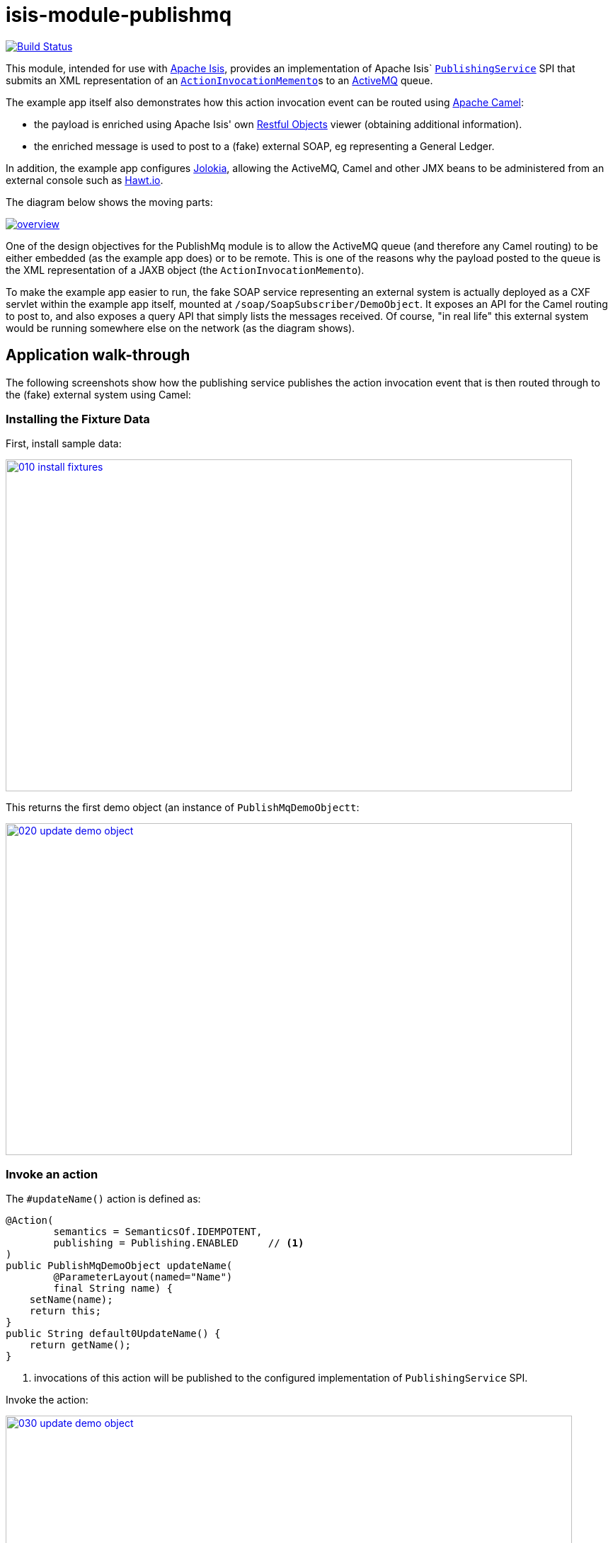 = isis-module-publishmq
:_imagesdir: ./

image:https://travis-ci.org/isisaddons/isis-module-publishmq.png?branch=master[Build Status,link=https://travis-ci.org/isisaddons/isis-module-publishmq]

This module, intended for use with http://isis.apache.org[Apache Isis], provides an implementation of Apache Isis` link:http://isis.apache.org/guides/rg.html#_rg_services-spi_manpage-PublishingService[`PublishingService`] SPI that submits an XML representation of an link:https://github.com/apache/isis/blob/master/core/schema/src/main/resources/org/apache/isis/schema/aim/aim-1.0.xsd[`ActionInvocationMemento`]s to an link:http://activemq.apache.org[ActiveMQ] queue.

The example app itself also demonstrates how this action invocation event can be routed using link:http://camel.apache.org[Apache Camel]:

* the payload is enriched using Apache Isis' own link:http://isis.apache.org/guides/ug.html#_ug_restfulobjects-viewer[Restful Objects] viewer (obtaining additional information).
* the enriched message is used to post to a (fake) external SOAP, eg representing a General Ledger.

In addition, the example app configures link:https://jolokia.org/[Jolokia], allowing the ActiveMQ, Camel and other JMX beans to be administered from an external console such as link:hawt.io[Hawt.io].

The diagram below shows the moving parts:

image::webapp/src/main/webapp/images/overview.png[link="webapp/src/main/webapp/images/overview.png"]


One of the design objectives for the PublishMq module is to allow the ActiveMQ queue (and therefore any Camel routing) to be either embedded (as the example app does) or to be remote.  This is one of the reasons why the payload posted to the queue is the XML representation of a JAXB object (the `ActionInvocationMemento`).

To make the example app easier to run, the fake SOAP service representing an external system is actually deployed as a CXF servlet within the example app itself, mounted at `/soap/SoapSubscriber/DemoObject`.   It exposes an API for the Camel routing to post to, and also exposes a query API that simply lists the messages received.  Of course, "in real life" this external system would be running somewhere else on the network (as the diagram shows).




== Application walk-through

The following screenshots show how the publishing service publishes the action invocation event that is then routed through to the (fake) external system using Camel:

=== Installing the Fixture Data

First, install sample data:

image::images/010-install-fixtures.png[width=800,height=469,link="images/010-install-fixtures.png"]

This returns the first demo object (an instance of `PublishMqDemoObjectt`:

image::images/020-update-demo-object.png[width=800,height=469,link="images/020-update-demo-object.png"]

=== Invoke an action

The `#updateName()` action is defined as:

[source,java]
----
@Action(
        semantics = SemanticsOf.IDEMPOTENT,
        publishing = Publishing.ENABLED     // <1>
)
public PublishMqDemoObject updateName(
        @ParameterLayout(named="Name")
        final String name) {
    setName(name);
    return this;
}
public String default0UpdateName() {
    return getName();
}
----
<1> invocations of this action will be published to the configured implementation of `PublishingService` SPI.


Invoke the action:

image::images/030-update-demo-object.png[width=800,height=469,link="images/030-update-demo-object.png"]

the value of the `name` property should, of course, be updated:

image::images/040-demo-object-updated.png[width=800,height=469,link="images/040-demo-object-updated.png"]


=== Camel routing

The example app defines the following Camel route:

[source,xml]
----
<camelContext xmlns="http://camel.apache.org/schema/spring">
    <route id="inToOutRoute">
        <from uri="activemq-broker:queue:actionInvocationsQueue"/>                      <!-- 1 -->
        <unmarshal>
            <jaxb contextPath="org.apache.isis.schema.aim.v1_0" prettyPrint="true"/>    <!-- 2 -->
        </unmarshal>
        <camel:process ref="addExchangeHeaders"/>                                       <!-- 3 -->
        <camel:choice>
            <camel:when>                                                                <!-- 4 -->
                <camel:simple>                                                          <!-- 5 -->
    ${header.aim[actionIdentifier]} == 'org.isisaddons.module.publishmq.fixture.dom.PublishMqDemoObject#updateName()'
                </camel:simple>
                <log message="updateName() received... "/>
                <camel:process ref="attachDtoFromRestfulObjects"/>                      <!-- 6 -->
                <camel:process ref="postToFakeExternalSoapService"/>                    <!-- 7 -->
                <log message="internalId: ${header.soapSubscriberInternalId}"/>         <!-- 8 -->
                <camel:to uri="stream:out"/>                                            <!-- 9 -->
            </camel:when>
            <camel:when>
                <camel:simple>                                                          <!-- 5 -->
    ${header.aim[actionIdentifier]} == 'org.isisaddons.module.publishmq.fixture.dom.PublishMqDemoObject#updateDescription()'
                </camel:simple>
                <log message="updateDescription() received... "/>
                <camel:process ref="attachDtoFromRestfulObjects"/>                      <!-- 6 -->
                <camel:process ref="postToFakeExternalSoapService"/>                    <!-- 7 -->
                <log message="internalId: ${header.soapSubscriberInternalId}"/>         <!-- 8 -->
                <camel:to uri="stream:out" />                                           <!-- 9 -->
            </camel:when>
        </camel:choice>
    </route>
</camelContext>
<bean id="activemq-broker"
      class="org.apache.activemq.camel.component.ActiveMQComponent">
    <property name="brokerURL" value="vm://broker?create=false&amp;waitForStart=5000"/> <!-- 1 -->
</bean>
<bean id="addExchangeHeaders"
      class="org.isisaddons.module.publishmq.dom.camel.AddExchangeHeaders"/>            <!-- 3 -->
<bean id="attachDtoFromRestfulObjects"
     class="org.isisaddons.module.publishmq.fixture.routing.AttachDemoObjectDto"
     init-method="init">                                                                <!-- 6 -->
    <property name="base" value="${enrichWithCanonicalDto.base}"/>
    <property name="username" value="${enrichWithCanonicalDto.username}"/>
    <property name="password" value="${enrichWithCanonicalDto.password}"/>
</bean>
<bean id="postToFakeExternalSoapService"
      class="org.isisaddons.module.publishmq.fixture.routing.PostToExternalWebServiceUsingSoap"
      init-method="init">                                                               <!-- 7 -->
    <property name="endpointAddress" value="${updateSoapSubscriber.endpointAddress}"/>
</bean>
----
<1> subscribe to ActiveMQ for incoming action invocation events (in XML form).  This uses the internal `vm://` protocol for speed
<2> unmarshal to a (JAXB annotated) `ActionInvocationMemento` object
<3> using the `AddExchangeHeaders` component provided by this module to add the metadata from the `ActionInvocationMetadata` to the Camel message.  This allows the message to be routed
<4> use Camel to select which sub-route to following, using...
<5> ... the header attached earlier.  The action identifier header is usually used as the predicate for selecting the sub-route
<6> Use a processor (implemented in the example app) to attach a DTO obtained from a call to Restful Objects.
<7> Use a processor (implemented in the example app) to post a message to the fake external SOAP service.
<8> Log the id allocated by the fake server to the console.  This will increment for each call
<9> Log the message payload to the console.  Note that this does not include any attachments

There are two observable side-effects from the execution of this route.  Firstly, when the fake SOAP service is called, it should return an internal Id.  This, along with the rest of the message payload, are logged to the console:

image::images/050-camel-route-logging.png[width=800,height=469,link="images/050-camel-route-logging.png"]

(The action identifier metadata that is added to the Camel header for routing has also been annotated).

Second, because the fake SOAP service _is_ called, we can query it to check that the data was posted.  The screenshot below uses link:http://www.soapui.org/[SOAP UI], which can generate stub requests from the WSDL (available at http://localhost:8080/soap/SoapSubscriber/DemoObject?wsdl[http://localhost:8080/soap/SoapSubscriber/DemoObject?wsdl]):

image::images/060-query-fake-server.png[width=800,height=469,link="images/060-query-fake-server.png"]


=== Proxying the REST and SOAP calls

To see in a little more detail what the `attachDtoFromRestfulObjects` and `postToFakeExternalSoapService` processors actually do, we can use the venerable link:http://ws.apache.org/tcpmon/download.cgi[tcpmon] to act as a proxy.  For example, we can set up port 6060 to forward onto port 8080:

image::images/110-proxy-restful-objects.png[width=800,height=469,link="images/110-proxy-restful-objects.png"]

We can similarly do the same for port 7070, also forwarding onto port 8080.

Then, we can reconfigure the app to use these different ports by editing `spring.properties`:

[source,ini]
----
enrichWithCanonicalDto.base=http://localhost:6060/restful/
updateSoapSubscriber.endpointAddress=http://localhost:7070/soap/SoapSubscriber/DemoObject
...
----

When we run once more, we can see that the `attachDtoFromRestfulObjects` processor uses conneg support to obtain a specific canonical DTO that represents the original `PublishedMqDemoObject` entity:

image::images/120-conneg.png[width=800,height=469,link="images/120-conneg.png"]

Using DTOs in this way is important because we want the Camel event bus logic to be decoupled from changes to the internals of the Apache Isis app.  As the screenshot shows, the processor specifies an HTTP Accept header.  The Restful Objects viewer delegates to the configured link:http://isis.apache.org/guides/rg.html#_rg_services-spi_manpage-ContentNegotiationService[`ContentNegotiationService`] SPI, which knows how to map the `PublishedMqDemoObject` entity into the requested `DemObjectDto` DTO:

[source,java]
----
@DomainService(nature = NatureOfService.DOMAIN)
public class PublishMqDemoContentMappingService implements ContentMappingService {
    private MapperFactory mapperFactory;
    @PostConstruct
    public void init() { ... }
    ...
    @Programmatic
    @Override
    public Object map(
            final Object object,
            final List<MediaType> acceptableMediaTypes,
            final RepresentationType representationType) {
        if(object instanceof PublishMqDemoObject) {
            final Bookmark bookmark = bookmarkService.bookmarkFor(object);
            final DemoObjectDto dto = mapperFactory.getMapperFacade().map(object, DemoObjectDto.class);
            final OidDto oidDto = mapperFactory.getMapperFacade().map(bookmark, OidDto.class);
            dto.setOid(oidDto);
            return dto;
        }
        return null;
    }
    ...
}
----

The call to the fake SOAP service meanwhile is more straightforward: we observe just the regular SOAP messages (the implementation uses `wsdl2java` to create stubs, so the code is very straightforward):

image::images/210-proxy-soapservice.png[width=800,height=469,link="images/210-proxy-soapservice.png"]

=== Jolokia and Hawt.io

As mentioned in the introduction, the example app also configures Jolokia so that consoles such as Hawt.io can be used to monitor/administer internal JMX beans (including ActiveMQ and Camel).

Configuring Jolokia itself turns out to be as simple as updating the classpath and adding its servlet to the `web.xml`:

[source,xml]
----
<servlet>
    <servlet-name>jolokia-agent</servlet-name>
    <servlet-class>org.jolokia.http.AgentServlet</servlet-class>
    <init-param>
        <param-name>discoveryEnabled</param-name>
        <param-value>false</param-value>
    </init-param>
    <init-param>
        <param-name>agentDescription</param-name>
        <param-value>Apache ActiveMQ</param-value>
    </init-param>
    <load-on-startup>1</load-on-startup>
</servlet>
<servlet-mapping>
    <servlet-name>jolokia-agent</servlet-name>
    <!-- using same convention as standalone ActiveMQ -->
    <url-pattern>/api/jolokia/*</url-pattern>
</servlet-mapping>
----

With this done, we can use Hawt.io to connect to the service:

image::images/310-connect-activemq.png[width=800,height=469,link="images/310-connect-activemq.png"]

Hawt.io itself runs as a separate webapp.  For testing purposes, it can also be run from the command line, eg:

[source,bash]
----
java -jar hawtio-app-1.4.51.jar --port 9090
----


=== Monitoring ActiveMQ and Camel

Once connected we can navigate to the ActiveMQ tab:

image::images/320-monitor-activemq.png[width=800,height=469,link="images/320-monitor-activemq.png"]

and similarly to the Camel tab:

image::images/330-monitor-camel.png[width=800,height=469,link="images/330-monitor-camel.png"]




== How to run the Demo App

The prerequisite software is:

* Java JDK 7 (nb: Isis currently does not support JDK 8)
* http://maven.apache.org[maven 3] (3.2.x is recommended).

To build the demo app:

[source]
----
git clone https://github.com/isisaddons/isis-module-publishmq.git
mvn clean install
----

To run the demo app:

[source]
----
mvn antrun:run -P self-host
----

Then log on using user: `sven`, password: `pass`


If you want to proxy the Restful Objects and/or fake SOAP servers, then update `spring.properties` and run `tcpmon` or similar (as shown in the app walkthrough, above).

Hawt.io is a standalone utility that is _not_ integrated into the example webapp; if you want to run it then specify `--port` so that it runs on some other port than its default, 8080.




== How to configure/use


You can either use this module "out-of-the-box", or you can fork this repo and extend to your own requirements.

The module itself consists of submodules:

* `dom-servicespi`, containing the `PublishingService` SPI implementation
* `dom-camel`, that provides utility class to help route messages.
* `dom`, parent module



=== "Out-of-the-box"

To use "out-of-the-box":

* update your classpath by adding importing the parent module's dependency into in your parent module's `pom.xml`: +
+
[source,xml]
----
<dependencyManagement>
    <dependencies>
        <dependency>
            <groupId>${project.groupId}</groupId>
            <artifactId>isis-module-publishmq-dom</artifactId>
            <version>${isis-module-publishmq.version}</version>
            <type>pom</type>
            <scope>import</scope>
        </dependency>
        ...
    </dependencies>
</dependencyManagement>
----

* update your classpath by adding importing the `-dom-servicespi` dependency in your project's `dom` module's `pom.xml`: +
+
[source,xml]
----
<dependencies>
    <dependency>
        <groupId>org.isisaddons.module.publishmq</groupId>
        <artifactId>isis-module-publishmq-dom-servicespi</artifactId>
    </dependency>
    ...
</dependencies>
----

* if you are using Camel for routing and want to use the `AddExchangeHeaders` utility class, then -- in the appropriate module within your app -- add the dependency: +
+
[source,xml]
----
<dependencies>
    <dependency>
        <groupId>org.isisaddons.module.publishmq</groupId>
        <artifactId>isis-module-publishmq-dom-servicespi</artifactId>
    </dependency>
    ...
</dependencies>
----
+
In the example app all the Camel routing can be found in the `-fixture-routing` module.


* configure ActiveMQ so that the publishing service implementation can post to a queue called `actionInvocationsQueue`. +
+
In the example app this is done using Spring:
+
[source,xml]
----
<beans
  xmlns="http://www.springframework.org/schema/beans"
  xmlns:xsi="http://www.w3.org/2001/XMLSchema-instance"
  xsi:schemaLocation="http://www.springframework.org/schema/beans http://www.springframework.org/schema/beans/spring-beans.xsd
  http://activemq.apache.org/schema/core http://activemq.apache.org/schema/core/activemq-core.xsd">
    <broker xmlns="http://activemq.apache.org/schema/core"
            brokerName="broker"
            dataDirectory="${activemq.data}"
            useShutdownHook="false"
            useJmx="true"
            >
        ...
        <destinations>
            <queue physicalName="actionInvocationsQueue"/>
        </destinations>
        ...
    </broker>
</beans>
----
+
This is bootstrapped in the `web.xml`:
+
[source,xml]
----
<listener>
    <listener-class>org.springframework.web.context.ContextLoaderListener</listener-class>
</listener>
<context-param>
    <param-name>contextConfigLocation</param-name>
    <param-value>
        classpath:activemq-config.xml
    </param-value>
</context-param>
----

Notes:
* Check for later releases by searching http://search.maven.org/#search|ga|1|isis-module-publishmq-dom[Maven Central Repo]).


==== "Out-of-the-box" (-SNAPSHOT)

If you want to use the current `-SNAPSHOT`, then the steps are the same as above, except:

* when updating the classpath, specify the appropriate -SNAPSHOT version:

* add the repository definition to pick up the most recent snapshot (we use the Cloudbees continuous integration service). We suggest defining the repository in a `&lt;profile&gt;`:


=== Forking the repo

If instead you want to extend this module's functionality, then we recommend that you fork this repo. The repo is
structured as follows:

* `pom.xml` - parent pom
* `dom` - the module implementation, itself a parent with submodules:
** `dom-servicespi` - the implementation of `PublishingServiceUsingActiveMq`; depends on the Apache Isis applib
** `dom-camel` - providing the `AddExchangeHeaders` utility for routing messages using Camel
* `fixture` - fixtures, itself a parent with submodules:
** `fixture-dom` - holding a sample domain objects; depends on `dom-servicespi`
** `fixture-scripts` - holding sample fixture (data) setup scripts
** `fixture-canonical` - defines the canonical `DemoObjectDto`, as queried for using Restful Objects.  This uses `xjc` to convert the XSD into the Java DTO.
** `fixture-canonicalmappings` - contains the implementation of `ContentMappingService` to map the `PublishMqDemoObject` entity to `DemoObjectDto` DTO
** `fixture-routing` - contains the example Camel rout
* `soapsubscriber` - parent module for the fake SOAP subscriber:
** `soapsubscriber-wsdl` - defines the WSDL for the fake SOAP service
** `soapsubscriber-wsdlgen` - generates the stub classes for both client and server
** `soapsubscriber-fakeserver` - implementation of the fake server (embedded in the example webapp for convenience/testing)
* `integtests` - (TODO) integration tests for the module; depends on `fixture-dom`
* `webapp` - demo webapp (see above screenshots); depends on `dom` and `fixture`

Only the `dom` module (with its submodules) is released to Maven Central Repo. The versions of the other modules are purposely left at `0.0.1-SNAPSHOT` because they are not intended to be released.





== Related Modules/Services

The http://github.com/isisaddons/isis-module-publishing[Isis addons' publishing] module provides an alternative implementation of `PublishingService` SPI that publishes to a database table.




== Known issues

None at this time.



== Change Log

* `1.9.0` - (TODO) released against Isis 1.9.0



== Legal Stuff

=== License

[source]
----
Copyright 2015 Dan Haywood

Licensed under the Apache License, Version 2.0 (the
"License"); you may not use this file except in compliance
with the License.  You may obtain a copy of the License at

    http://www.apache.org/licenses/LICENSE-2.0

Unless required by applicable law or agreed to in writing,
software distributed under the License is distributed on an
"AS IS" BASIS, WITHOUT WARRANTIES OR CONDITIONS OF ANY
KIND, either express or implied.  See the License for the
specific language governing permissions and limitations
under the License.
----

=== Dependencies

The module depends on link:http://activemq.apache.org[ActiveMQ] and also link:http://camel.apache.org[Camel].  The latter can be considered optional, because that dependency only provides a supporting utility class (`AddExchangeHeaders`).




== Maven deploy notes

Only the `dom` module is deployed, and is done so using Sonatype's OSS support (see
http://central.sonatype.org/pages/apache-maven.html[user guide]).

=== Release to Sonatype's Snapshot Repo

To deploy a snapshot, use:

[source]
----
pushd dom
mvn clean deploy
popd
----

The artifacts should be available in Sonatype's
https://oss.sonatype.org/content/repositories/snapshots[Snapshot Repo].



=== Release to Maven Central

The `release.sh` script automates the release process. It performs the following:

* performs a sanity check (`mvn clean install -o`) that everything builds ok
* bumps the `pom.xml` to a specified release version, and tag
* performs a double check (`mvn clean install -o`) that everything still builds ok
* releases the code using `mvn clean deploy`
* bumps the `pom.xml` to a specified release version

For example:

[source]
----
sh release.sh 1.9.0 \
              1.10.0-SNAPSHOT \
              dan@haywood-associates.co.uk \
              "this is not really my passphrase"
----

where
* `$1` is the release version
* `$2` is the snapshot version
* `$3` is the email of the secret key (`~/.gnupg/secring.gpg`) to use for signing
* `$4` is the corresponding passphrase for that secret key.

Other ways of specifying the key and passphrase are available, see the `pgp-maven-plugin`'s
http://kohsuke.org/pgp-maven-plugin/secretkey.html[documentation]).

If the script completes successfully, then push changes:

[source]
----
git push origin master
git push origin 1.9.0
----

If the script fails to complete, then identify the cause, perform a `git reset --hard` to start over and fix the issue
before trying again. Note that in the `dom`'s `pom.xml` the `nexus-staging-maven-plugin` has the
`autoReleaseAfterClose` setting set to `true` (to automatically stage, close and the release the repo). You may want
to set this to `false` if debugging an issue.

According to Sonatype's guide, it takes about 10 minutes to sync, but up to 2 hours to update http://search.maven.org[search].
